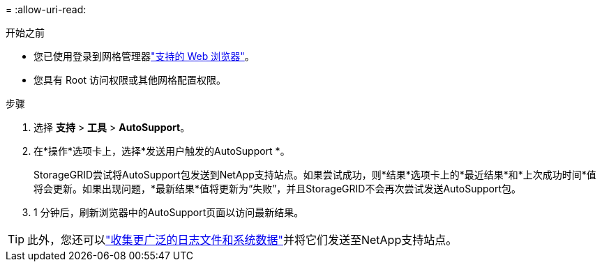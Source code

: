 = 
:allow-uri-read: 


.开始之前
* 您已使用登录到网格管理器link:../admin/web-browser-requirements.html["支持的 Web 浏览器"]。
* 您具有 Root 访问权限或其他网格配置权限。


.步骤
. 选择 *支持* > *工具* > *AutoSupport*。
. 在*操作*选项卡上，选择*发送用户触发的AutoSupport *。
+
StorageGRID尝试将AutoSupport包发送到NetApp支持站点。如果尝试成功，则*结果*选项卡上的*最近结果*和*上次成功时间*值将会更新。如果出现问题，*最新结果*值将更新为“失败”，并且StorageGRID不会再次尝试发送AutoSupport包。

. 1 分钟后，刷新浏览器中的AutoSupport页面以访问最新结果。



TIP: 此外，您还可以link:../monitor/collecting-log-files-and-system-data.html["收集更广泛的日志文件和系统数据"]并将它们发送至NetApp支持站点。
